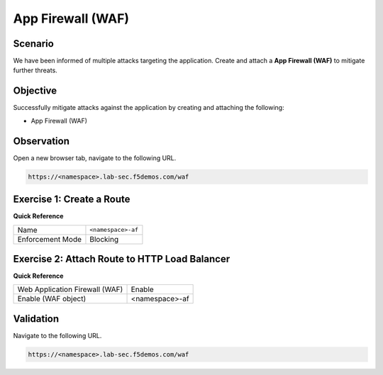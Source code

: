 App Firewall (WAF)
==================

Scenario
--------

We have been informed of multiple attacks targeting the application. 
Create and attach a **App Firewall (WAF)** to mitigate further threats.

Objective
---------

Successfully mitigate attacks against the application by creating 
and attaching the following:

- App Firewall (WAF)

Observation
-----------

Open a new browser tab, navigate to the following URL.

.. code-block:: text
    
   https://<namespace>.lab-sec.f5demos.com/waf

Exercise 1: Create a Route
--------------------------

**Quick Reference**

+-------------------+-------------------+
| Name              | ``<namespace>-af``|
+-------------------+-------------------+
| Enforcement Mode  | Blocking          |
+-------------------+-------------------+


Exercise 2: Attach Route to HTTP Load Balancer
----------------------------------------------

**Quick Reference**

+-------------------------------+-------------------+
| Web Application Firewall (WAF)| Enable            |
+-------------------------------+-------------------+
| Enable (WAF object)           | <namespace>-af    |
+-------------------------------+-------------------+

Validation
----------

Navigate to the following URL.

.. code-block:: text
    
   https://<namespace>.lab-sec.f5demos.com/waf